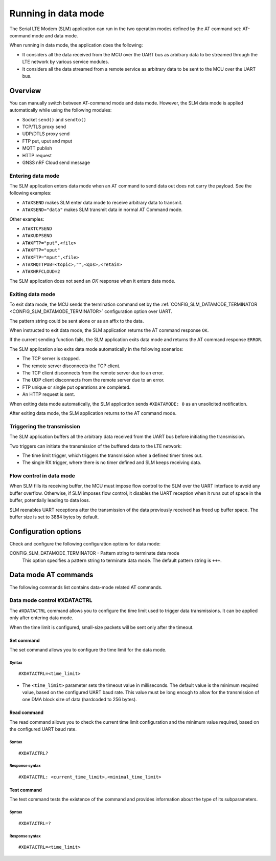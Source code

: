 .. _slm_data_mode:

Running in data mode
####################

The Serial LTE Modem (SLM) application can run in the two operation modes defined by the AT command set: AT-command mode and data mode.

When running in data mode, the application does the following:

* It considers all the data received from the MCU over the UART bus as arbitrary data to be streamed through the LTE network by various service modules.
* It considers all the data streamed from a remote service as arbitrary data to be sent to the MCU over the UART bus.

Overview
********

You can manually switch between AT-command mode and data mode.
However, the SLM data mode is applied automatically while using the following modules:

* Socket ``send()`` and ``sendto()``
* TCP/TLS proxy send
* UDP/DTLS proxy send
* FTP put, uput and mput
* MQTT publish
* HTTP request
* GNSS nRF Cloud send message

Entering data mode
==================

The SLM application enters data mode when an AT command to send data out does not carry the payload.
See the following examples:

* ``AT#XSEND`` makes SLM enter data mode to receive arbitrary data to transmit.
* ``AT#XSEND="data"`` makes SLM transmit data in normal AT Command mode.

Other examples:

* ``AT#XTCPSEND``
* ``AT#XUDPSEND``
* ``AT#XFTP="put",<file>``
* ``AT#XFTP="uput"``
* ``AT#XFTP="mput",<file>``
* ``AT#XMQTTPUB=<topic>,"",<qos>,<retain>``
* ``AT#XNRFCLOUD=2``

The SLM application does not send an *OK* response when it enters data mode.

Exiting data mode
=================

To exit data mode, the MCU sends the termination command set by the :ref:`CONFIG_SLM_DATAMODE_TERMINATOR <CONFIG_SLM_DATAMODE_TERMINATOR>` configuration option over UART.

The pattern string could be sent alone or as an affix to the data.

When instructed to exit data mode, the SLM application returns the AT command response ``OK``.

If the current sending function fails, the SLM application exits data mode and returns the AT command response ``ERROR``.

The SLM application also exits data mode automatically in the following scenarios:

* The TCP server is stopped.
* The remote server disconnects the TCP client.
* The TCP client disconnects from the remote server due to an error.
* The UDP client disconnects from the remote server due to an error.
* FTP unique or single put operations are completed.
* An HTTP request is sent.

When exiting data mode automatically, the SLM application sends ``#XDATAMODE: 0`` as an unsolicited notification.

After exiting data mode, the SLM application returns to the AT command mode.

Triggering the transmission
===========================

The SLM application buffers all the arbitrary data received from the UART bus before initiating the transmission.

Two triggers can initiate the transmission of the buffered data to the LTE network:

* The time limit trigger, which triggers the transmission when a defined timer times out.
* The single RX trigger, where there is no timer defined and SLM keeps receiving data.

Flow control in data mode
=========================

When SLM fills its receiving buffer, the MCU must impose flow control to the SLM over the UART interface to avoid any buffer overflow.
Otherwise, if SLM imposes flow control, it disables the UART reception when it runs out of space in the buffer, potentially leading to data loss.

SLM reenables UART receptions after the transmission of the data previously received has freed up buffer space.
The buffer size is set to 3884 bytes by default.

.. note:
   There is no unsolicited notification defined for this event.
   UART hardware flow control is responsible for imposing and revoking flow control.

Configuration options
*********************

Check and configure the following configuration options for data mode:

.. _CONFIG_SLM_DATAMODE_TERMINATOR:

CONFIG_SLM_DATAMODE_TERMINATOR - Pattern string to terminate data mode
   This option specifies a pattern string to terminate data mode.
   The default pattern string is ``+++``.

Data mode AT commands
*********************

The following commands list contains data-mode related AT commands.

Data mode control #XDATACTRL
============================

The ``#XDATACTRL`` command allows you to configure the time limit used to trigger data transmissions.
It can be applied only after entering data mode.

When the time limit is configured, small-size packets will be sent only after the timeout.

Set command
-----------

The set command allows you to configure the time limit for the data mode.

Syntax
~~~~~~

::

   #XDATACTRL=<time_limit>

* The ``<time_limit>`` parameter sets the timeout value in milliseconds.
  The default value is the minimum required value, based on the configured UART baud rate.
  This value must be long enough to allow for the transmission of one DMA block size of data (hardcoded to 256 bytes).

Read command
------------

The read command allows you to check the current time limit configuration and the minimum value required, based on the configured UART baud rate.

Syntax
~~~~~~

::

   #XDATACTRL?

Response syntax
~~~~~~~~~~~~~~~

::

   #XDATACTRL: <current_time_limit>,<minimal_time_limit>

Test command
------------

The test command tests the existence of the command and provides information about the type of its subparameters.

Syntax
~~~~~~

::

   #XDATACTRL=?

Response syntax
~~~~~~~~~~~~~~~

::

   #XDATACTRL=<time_limit>
